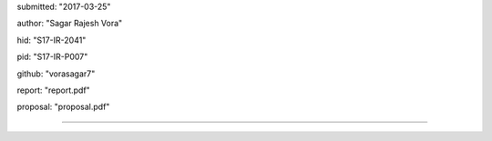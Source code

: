 submitted: "2017-03-25"

author: "Sagar Rajesh Vora"

hid: "S17-IR-2041"

pid: "S17-IR-P007"

github: "vorasagar7"

report: "report.pdf"

proposal: "proposal.pdf"

--------------------------------------------------------------------------------
